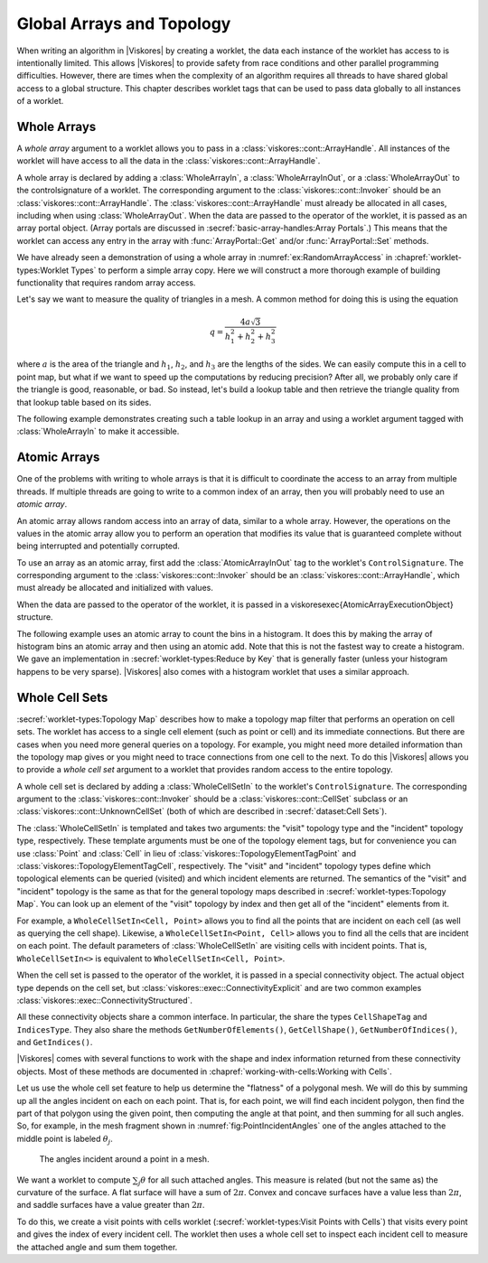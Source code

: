 ==============================
Global Arrays and Topology
==============================

.. index:: worklet; creating

When writing an algorithm in |Viskores| by creating a worklet, the data each instance of the worklet has access to is intentionally limited.
This allows |Viskores| to provide safety from race conditions and other parallel programming difficulties.
However, there are times when the complexity of an algorithm requires all threads to have shared global access to a global structure.
This chapter describes worklet tags that can be used to pass data globally to all instances of a worklet.


------------------------------
Whole Arrays
------------------------------

.. index::
   single: whole array
   single: worklet; whole array
   single: control signature; whole array

A *whole array* argument to a worklet allows you to pass in a :class:`viskores::cont::ArrayHandle`.
All instances of the worklet will have access to all the data in the :class:`viskores::cont::ArrayHandle`.

.. commonerrors::
   The |Viskores| worklet invoking mechanism performs many safety checks to prevent race conditions across concurrently running worklets.
   Using a whole array within a worklet circumvents this guarantee of safety, so be careful when using whole arrays, especially when writing to whole arrays.

A whole array is declared by adding a :class:`WholeArrayIn`, a :class:`WholeArrayInOut`, or a :class:`WholeArrayOut` to the \controlsignature of a worklet.
The corresponding argument to the :class:`viskores::cont::Invoker` should be an :class:`viskores::cont::ArrayHandle`.
The :class:`viskores::cont::ArrayHandle` must already be allocated in all cases, including when using :class:`WholeArrayOut`.
When the data are passed to the operator of the worklet, it is passed as an array portal object.
(Array portals are discussed in :secref:`basic-array-handles:Array Portals`.)
This means that the worklet can access any entry in the array with :func:`ArrayPortal::Get` and/or :func:`ArrayPortal::Set` methods.

We have already seen a demonstration of using a whole array in :numref:`ex:RandomArrayAccess` in :chapref:`worklet-types:Worklet Types` to perform a simple array copy.
Here we will construct a more thorough example of building functionality that requires random array access.

Let's say we want to measure the quality of triangles in a mesh.
A common method for doing this is using the equation

.. math::

   q = \frac{4a\sqrt{3}}{h_1^2 + h_2^2 + h_3^2}

where :math:`a` is the area of the triangle and :math:`h_1`, :math:`h_2`, and :math:`h_3` are the lengths of the sides.
We can easily compute this in a cell to point map, but what if we want to speed up the computations by reducing precision?
After all, we probably only care if the triangle is good, reasonable, or bad.
So instead, let's build a lookup table and then retrieve the triangle quality from that lookup table based on its sides.

The following example demonstrates creating such a table lookup in an array and using a worklet argument tagged with :class:`WholeArrayIn` to make it accessible.

.. load-example:: TriangleQualityWholeArray
   :file: GuideExampleTriangleQuality.cxx
   :caption: Using :class:`WholeArrayIn` to access a lookup table in a worklet.


------------------------------
Atomic Arrays
------------------------------

.. index::
   single: atomic array
   single: worklet; atomic array
   sintle: control signature; atomic array

One of the problems with writing to whole arrays is that it is difficult to coordinate the access to an array from multiple threads.
If multiple threads are going to write to a common index of an array, then you will probably need to use an *atomic array*.

An atomic array allows random access into an array of data, similar to a whole array.
However, the operations on the values in the atomic array allow you to perform an operation that modifies its value that is guaranteed complete without being interrupted and potentially corrupted.

.. commonerrors::
   Due to limitations in available atomic operations, atomic arrays can currently only contain :type:`viskores::Int32` or :type:`viskores::Int64` values.


To use an array as an atomic array, first add the :class:`AtomicArrayInOut` tag to the worklet's ``ControlSignature``.
The corresponding argument to the :class:`viskores::cont::Invoker` should be an :class:`viskores::cont::ArrayHandle`, which must already be allocated and initialized with values.

When the data are passed to the operator of the worklet, it is passed in a \viskoresexec{AtomicArrayExecutionObject} structure.

.. doxygenclass:: viskores::exec::AtomicArrayExecutionObject
   :members:

.. commonerrors::
   Atomic arrays help resolve hazards in parallel algorithms, but they come at a cost.
   Atomic operations are more costly than non-thread-safe ones, and they can slow a parallel program immensely if used incorrectly.

.. index:: histogram

The following example uses an atomic array to count the bins in a histogram.
It does this by making the array of histogram bins an atomic array and then using an atomic add.
Note that this is not the fastest way to create a histogram.
We gave an implementation in :secref:`worklet-types:Reduce by Key` that is generally faster (unless your histogram happens to be very sparse).
|Viskores| also comes with a histogram worklet that uses a similar approach.

.. load-example:: SimpleHistogram
   :file: GuideExampleSimpleHistogram.cxx
   :caption: Using :class:`AtomicArrayInOut` to count histogram bins in a worklet.


------------------------------
Whole Cell Sets
------------------------------

.. index::
   single: whole cell set
   single: cell set; whole
   single: worklet; whole cell set
   single: control signature; whole cell set

:secref:`worklet-types:Topology Map` describes how to make a topology map filter that performs an operation on cell sets.
The worklet has access to a single cell element (such as point or cell) and its immediate connections.
But there are cases when you need more general queries on a topology.
For example, you might need more detailed information than the topology map gives or you might need to trace connections from one cell to the next.
To do this |Viskores| allows you to provide a *whole cell set* argument to a worklet that provides random access to the entire topology.

A whole cell set is declared by adding a :class:`WholeCellSetIn` to the worklet's ``ControlSignature``.
The corresponding argument to the :class:`viskores::cont::Invoker` should be a :class:`viskores::cont::CellSet` subclass or an :class:`viskores::cont::UnknownCellSet` (both of which are described in :secref:`dataset:Cell Sets`).

The :class:`WholeCellSetIn` is templated and takes two arguments: the "visit" topology type and the "incident" topology type, respectively.
These template arguments must be one of the topology element tags, but for convenience you can use :class:`Point` and :class:`Cell` in lieu of :class:`viskores::TopologyElementTagPoint` and :class:`viskores::TopologyElementTagCell`, respectively.
The "visit" and "incident" topology types define which topological elements can be queried (visited) and which incident elements are returned.
The semantics of the "visit" and "incident" topology is the same as that for the general topology maps described in :secref:`worklet-types:Topology Map`.
You can look up an element of the "visit" topology by index and then get all of the "incident" elements from it.

For example, a ``WholeCellSetIn<Cell, Point>`` allows you to find all the points that are incident on each cell (as well as querying the cell shape). Likewise, a ``WholeCellSetIn<Point, Cell>`` allows you to find all the cells that are incident on each point.
The default parameters of :class:`WholeCellSetIn` are visiting cells with incident points.
That is, ``WholeCellSetIn<>`` is equivalent to ``WholeCellSetIn<Cell, Point>``.

When the cell set is passed to the operator of the worklet, it is passed in a special connectivity object.
The actual object type depends on the cell set, but :class:`viskores::exec::ConnectivityExplicit` and are two common examples :class:`viskores::exec::ConnectivityStructured`.

.. doxygenclass:: viskores::exec::ConnectivityExplicit
   :members:
.. doxygenclass:: viskores::exec::ConnectivityStructured
   :members:

All these connectivity objects share a common interface.
In particular, the share the types ``CellShapeTag`` and ``IndicesType``.
They also share the methods ``GetNumberOfElements()``, ``GetCellShape()``, ``GetNumberOfIndices()``, and ``GetIndices()``.

|Viskores| comes with several functions to work with the shape and index information returned from these connectivity objects.
Most of these methods are documented in :chapref:`working-with-cells:Working with Cells`.

Let us use the whole cell set feature to help us determine the "flatness" of a polygonal mesh.
We will do this by summing up all the angles incident on each on each point.
That is, for each point, we will find each incident polygon, then find the part of that polygon using the given point, then computing the angle at that point, and then summing for all such angles.
So, for example, in the mesh fragment shown in :numref:`fig:PointIncidentAngles` one of the angles attached to the middle point is labeled :math:`\theta_{j}`.

.. figure::  ../../data/users-guide/images/PointIncidentAngles.png
   :width: 25%
   :name: fig:PointIncidentAngles

   The angles incident around a point in a mesh.

We want a worklet to compute :math:`\sum_{j} \theta` for all such attached angles.
This measure is related (but not the same as) the curvature of the surface.
A flat surface will have a sum of :math:`2\pi`.
Convex and concave surfaces have a value less than :math:`2\pi`, and saddle surfaces have a value greater than :math:`2\pi`.

To do this, we create a visit points with cells worklet (:secref:`worklet-types:Visit Points with Cells`) that visits every point and gives the index of every incident cell.
The worklet then uses a whole cell set to inspect each incident cell to measure the attached angle and sum them together.

.. load-example:: SumOfAngles
   :file: GuideExampleSumOfAngles.cxx
   :caption: Using :class:`WholeCellSetIn` to sum the angles around each point.
